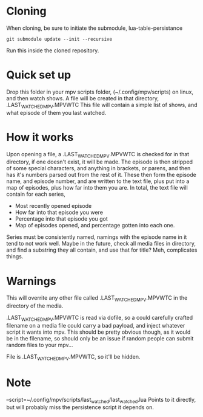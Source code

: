 * Cloning
When cloning, be sure to initiate the submodule, lua-table-persistance
#+BEGIN_SRC 
git submodule update --init --recursive
#+END_SRC
Run this inside the cloned repository.
* Quick set up

Drop this folder in your mpv scripts folder, (~/.config/mpv/scripts) on linux, and then watch shows.
A file will be created in that directory, .LAST_WATCHED_MPV.MPVWTC
This file will contain a simple list of shows, and what episode of them you last watched. 

* How it works
Upon opening a file, a .LAST_WATCHED_MPV.MPVWTC is checked for in that directory, if one doesn't exist, it will be made.
The episode is then stripped of some special characters, and anything in brackets, or parens, and then has it's numbers parsed out from the rest of it.
These then form the episode name, and episode number, and are written to the text file, plus put into a map of episodes, plus how far into them you are.
In total, the text file will contain for each series, 
 - Most recently opened episode
 - How far into that episode you were
 - Percentage into that episode you got
 - Map of episodes opened, and percentage gotten into each one.
   
Series must be consistently named, namings with the episode name in it tend to not work well. 
Maybe in the future, check all media files in directory, and find a substring they all contain, and use that for title?
Meh, complicates things.


* Warnings
This will overrite any other file called .LAST_WATCHED_MPV.MPVWTC in the directory of the media. 

.LAST_WATCHED_MPV.MPVWTC is read via dofile, so a could carefully crafted filename on a media file could carry a bad payload, and inject whatever script it wants into mpv.
This should be pretty obvious though, as it would be in the filename, so should only be an issue if random people can submit random files to your mpv...


File is .LAST_WATCHED_MPV.MPVWTC, so it'll be hidden.

* Note
--script=~/.config/mpv/scripts/last_watched/last_watched.lua
Points to it directly, but will probably miss the persistence script it depends on.




